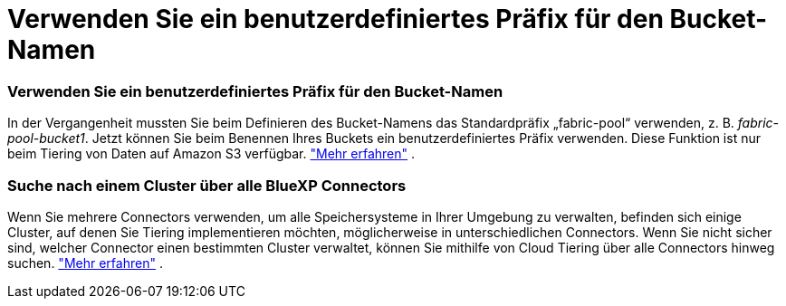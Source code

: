 = Verwenden Sie ein benutzerdefiniertes Präfix für den Bucket-Namen
:allow-uri-read: 




=== Verwenden Sie ein benutzerdefiniertes Präfix für den Bucket-Namen

In der Vergangenheit mussten Sie beim Definieren des Bucket-Namens das Standardpräfix „fabric-pool“ verwenden, z. B. _fabric-pool-bucket1_. Jetzt können Sie beim Benennen Ihres Buckets ein benutzerdefiniertes Präfix verwenden. Diese Funktion ist nur beim Tiering von Daten auf Amazon S3 verfügbar. https://docs.netapp.com/us-en/bluexp-tiering/task-tiering-onprem-aws.html#prepare-your-aws-environment["Mehr erfahren"] .



=== Suche nach einem Cluster über alle BlueXP Connectors

Wenn Sie mehrere Connectors verwenden, um alle Speichersysteme in Ihrer Umgebung zu verwalten, befinden sich einige Cluster, auf denen Sie Tiering implementieren möchten, möglicherweise in unterschiedlichen Connectors. Wenn Sie nicht sicher sind, welcher Connector einen bestimmten Cluster verwaltet, können Sie mithilfe von Cloud Tiering über alle Connectors hinweg suchen. https://docs.netapp.com/us-en/bluexp-tiering/task-managing-tiering.html#search-for-a-cluster-across-all-bluexp-connectors["Mehr erfahren"] .
